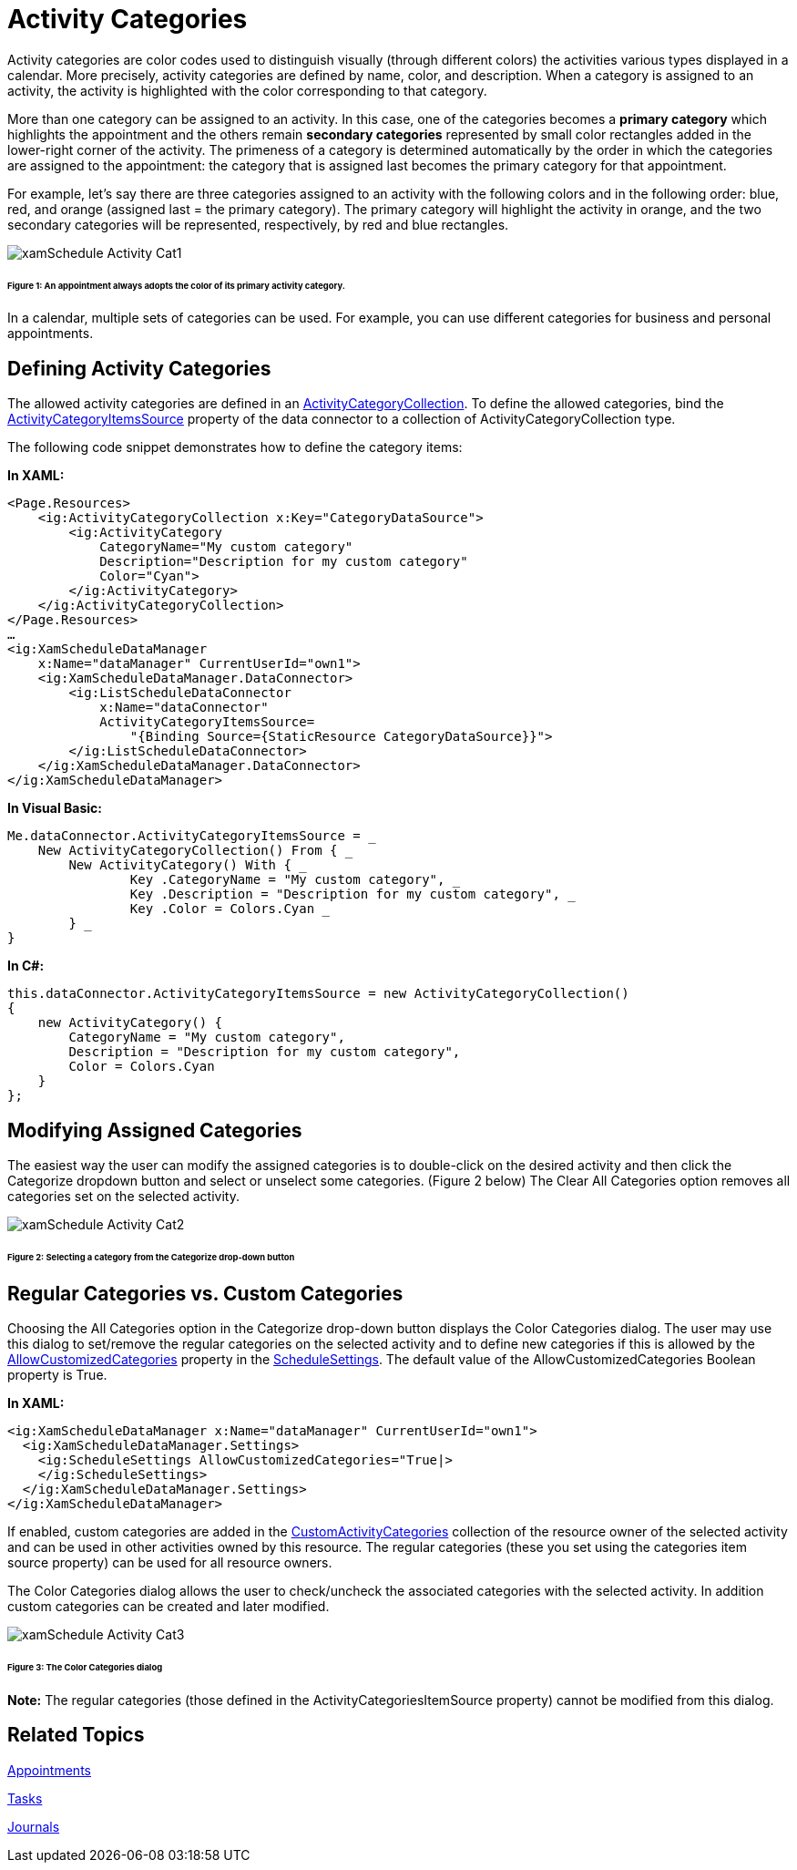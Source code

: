 ﻿////

|metadata|
{
    "name": "xamschedule-using-activities-categories",
    "controlName": ["xamSchedule"],
    "tags": ["Data Presentation","Scheduling"],
    "guid": "4301b9c2-6108-4824-abc8-5e6cb5a5523d",  
    "buildFlags": [],
    "createdOn": "2016-05-25T18:21:58.9203672Z"
}
|metadata|
////

= Activity Categories

Activity categories are color codes used to distinguish visually (through different colors) the activities various types displayed in a calendar. More precisely, activity categories are defined by name, color, and description. When a category is assigned to an activity, the activity is highlighted with the color corresponding to that category.

More than one category can be assigned to an activity. In this case, one of the categories becomes a *primary category* which highlights the appointment and the others remain *secondary categories* represented by small color rectangles added in the lower-right corner of the activity. The primeness of a category is determined automatically by the order in which the categories are assigned to the appointment: the category that is assigned last becomes the primary category for that appointment.

For example, let’s say there are three categories assigned to an activity with the following colors and in the following order: blue, red, and orange (assigned last = the primary category). The primary category will highlight the activity in orange, and the two secondary categories will be represented, respectively, by red and blue rectangles.

image::images/xamSchedule_Activity_Cat1.png[]

====== Figure 1: An appointment always adopts the color of its primary activity category.

In a calendar, multiple sets of categories can be used. For example, you can use different categories for business and personal appointments.

== Defining Activity Categories

The allowed activity categories are defined in an link:{ApiPlatform}controls.schedules{ApiVersion}~infragistics.controls.schedules.activitycategorycollection.html[ActivityCategoryCollection]. To define the allowed categories, bind the link:{ApiPlatform}controls.schedules{ApiVersion}~infragistics.controls.schedules.listscheduledataconnector~activitycategoryitemssource.html[ActivityCategoryItemsSource] property of the data connector to a collection of ActivityCategoryCollection type.

The following code snippet demonstrates how to define the category items:

*In XAML:*

----
<Page.Resources>
    <ig:ActivityCategoryCollection x:Key="CategoryDataSource">
        <ig:ActivityCategory 
            CategoryName="My custom category"
            Description="Description for my custom category"
            Color="Cyan">
        </ig:ActivityCategory>
    </ig:ActivityCategoryCollection>
</Page.Resources>
…
<ig:XamScheduleDataManager
    x:Name="dataManager" CurrentUserId="own1">
    <ig:XamScheduleDataManager.DataConnector>
        <ig:ListScheduleDataConnector
            x:Name="dataConnector"
            ActivityCategoryItemsSource=
                "{Binding Source={StaticResource CategoryDataSource}}">
        </ig:ListScheduleDataConnector>
    </ig:XamScheduleDataManager.DataConnector>
</ig:XamScheduleDataManager>
----

*In Visual Basic:*

----
Me.dataConnector.ActivityCategoryItemsSource = _
    New ActivityCategoryCollection() From { _
        New ActivityCategory() With { _
                Key .CategoryName = "My custom category", _
                Key .Description = "Description for my custom category", _
                Key .Color = Colors.Cyan _
        } _
}
----

*In C#:*

----
this.dataConnector.ActivityCategoryItemsSource = new ActivityCategoryCollection() 
{
    new ActivityCategory() {
        CategoryName = "My custom category", 
        Description = "Description for my custom category",
        Color = Colors.Cyan
    }
};
----

== Modifying Assigned Categories

The easiest way the user can modify the assigned categories is to double-click on the desired activity and then click the Categorize dropdown button and select or unselect some categories. (Figure 2 below) The Clear All Categories option removes all categories set on the selected activity.

image::images/xamSchedule_Activity_Cat2.png[]

====== Figure 2: Selecting a category from the Categorize drop-down button

== Regular Categories vs. Custom Categories

Choosing the All Categories option in the Categorize drop-down button displays the Color Categories dialog. The user may use this dialog to set/remove the regular categories on the selected activity and to define new categories if this is allowed by the link:{ApiPlatform}controls.schedules{ApiVersion}~infragistics.controls.schedules.schedulesettings~allowcustomizedcategories.html[AllowCustomizedCategories] property in the link:{ApiPlatform}controls.schedules{ApiVersion}~infragistics.controls.schedules.schedulesettings.html[ScheduleSettings]. The default value of the AllowCustomizedCategories Boolean property is True.

*In XAML:*

----
<ig:XamScheduleDataManager x:Name="dataManager" CurrentUserId="own1">
  <ig:XamScheduleDataManager.Settings>
    <ig:ScheduleSettings AllowCustomizedCategories="True|>
    </ig:ScheduleSettings>
  </ig:XamScheduleDataManager.Settings>
</ig:XamScheduleDataManager>
----

If enabled, custom categories are added in the link:{ApiPlatform}controls.schedules{ApiVersion}~infragistics.controls.schedules.resource~customactivitycategories.html[CustomActivityCategories] collection of the resource owner of the selected activity and can be used in other activities owned by this resource. The regular categories (these you set using the categories item source property) can be used for all resource owners.

The Color Categories dialog allows the user to check/uncheck the associated categories with the selected activity. In addition custom categories can be created and later modified.

image::images/xamSchedule_Activity_Cat3.png[]

====== Figure 3: The Color Categories dialog

*Note:* The regular categories (those defined in the ActivityCategoriesItemSource property) cannot be modified from this dialog.

== Related Topics

link:xamschedule-using-activities-appointments.html[Appointments]

link:xamschedule-using-activities-tasks.html[Tasks]

link:xamschedule-using-activities-journals.html[Journals]